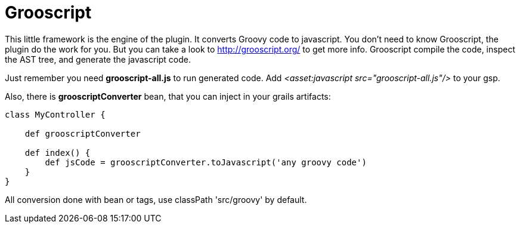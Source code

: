
[[_grooscript]]
= Grooscript

This little framework is the engine of the plugin. It converts Groovy code to javascript.
You don't need to know Grooscript, the plugin do the work for you. But you can
take a look to http://grooscript.org/ to get more info. Grooscript compile the code,
inspect the AST tree, and generate the javascript code.

Just remember you need *grooscript-all.js* to run generated code. Add _<asset:javascript src="grooscript-all.js"/>_ to your gsp.

Also, there is *grooscriptConverter* bean, that you can inject in your grails artifacts:

[source,groovy]
--
class MyController {

    def grooscriptConverter

    def index() {
        def jsCode = grooscriptConverter.toJavascript('any groovy code')
    }
}
--

All conversion done with bean or tags, use classPath 'src/groovy' by default.